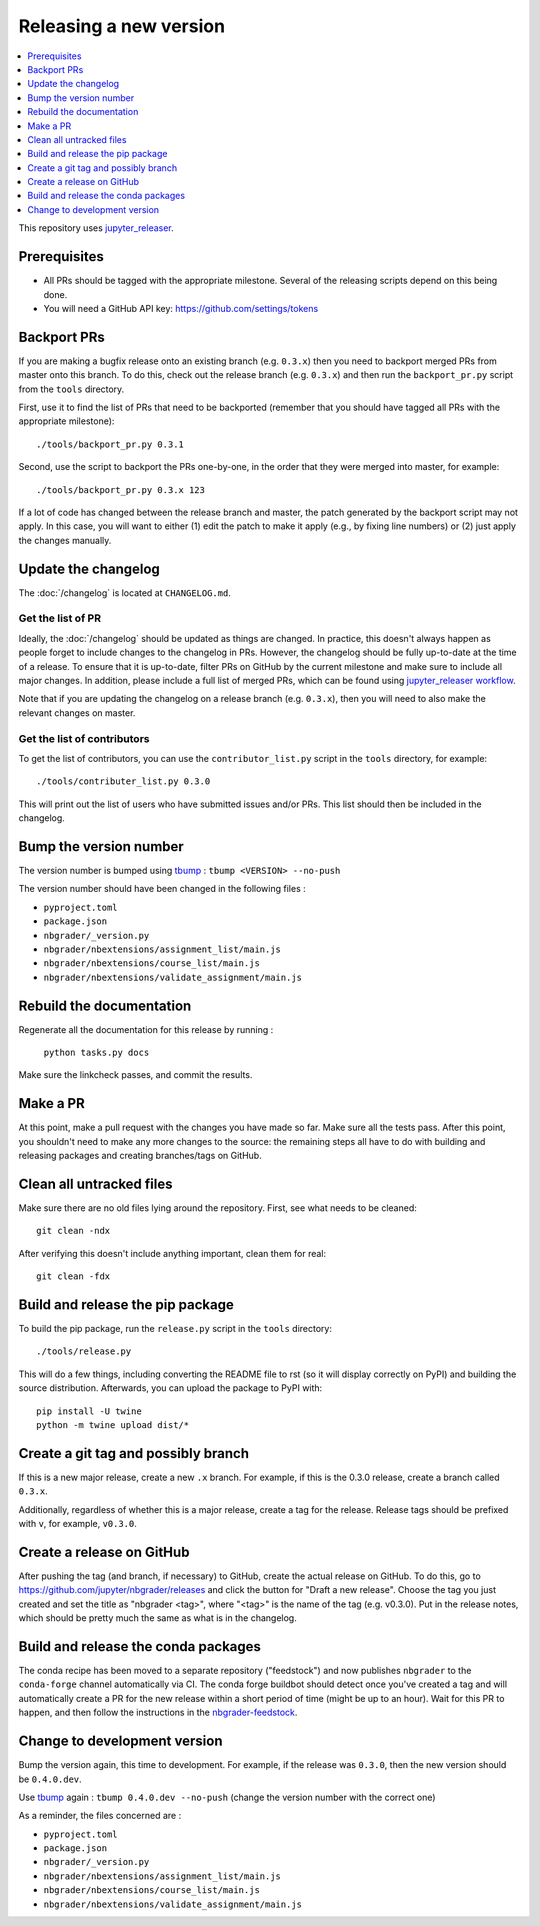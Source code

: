 Releasing a new version
=======================

.. contents::
    :local:
    :depth: 1

This repository uses `jupyter_releaser <https://jupyter-releaser.readthedocs.io/en/latest/>`_.

Prerequisites
-------------

- All PRs should be tagged with the appropriate milestone. Several of the
  releasing scripts depend on this being done.
- You will need a GitHub API key: https://github.com/settings/tokens

Backport PRs
------------

If you are making a bugfix release onto an existing branch (e.g. ``0.3.x``) then
you need to backport merged PRs from master onto this branch. To do this, check
out the release branch (e.g. ``0.3.x``) and then run the ``backport_pr.py`` script
from the ``tools`` directory.

First, use it to find the list of PRs that need to be backported (remember that
you should have tagged all PRs with the appropriate milestone)::

    ./tools/backport_pr.py 0.3.1

Second, use the script to backport the PRs one-by-one, in the order that they were
merged into master, for example::

    ./tools/backport_pr.py 0.3.x 123

If a lot of code has changed between the release branch and master, the patch
generated by the backport script may not apply. In this case, you will want to
either (1) edit the patch to make it apply (e.g., by fixing line numbers) or (2)
just apply the changes manually.

Update the changelog
--------------------

The :doc:`/changelog` is located at ``CHANGELOG.md``.

Get the list of PR
~~~~~~~~~~~~~~~~~~

Ideally, the :doc:`/changelog` should be updated as things are
changed. In practice, this doesn't always happen as people forget to include
changes to the changelog in PRs. However, the changelog should be fully
up-to-date at the time of a release. To ensure that it is up-to-date, filter
PRs on GitHub by the current milestone and make sure to include all major
changes. In addition, please include a full list of merged PRs, which can be
found using
`jupyter_releaser workflow <https://jupyter-releaser.readthedocs.io/en/latest/get_started/generate_changelog.html>`_.

Note that if you are updating the changelog on a release branch (e.g.
``0.3.x``), then you will need to also make the relevant changes on master.

Get the list of contributors
~~~~~~~~~~~~~~~~~~~~~~~~~~~~

To get the list of contributors, you can use the ``contributor_list.py`` script
in the ``tools`` directory, for example::

    ./tools/contributer_list.py 0.3.0

This will print out the list of users who have submitted issues and/or PRs.
This list should then be included in the changelog.

Bump the version number
-----------------------

The version number is bumped using `tbump <https://github.com/dmerejkowsky/tbump>`_ :
``tbump <VERSION> --no-push``

The version number should have been changed in the following files :

- ``pyproject.toml``
- ``package.json``
- ``nbgrader/_version.py``
- ``nbgrader/nbextensions/assignment_list/main.js``
- ``nbgrader/nbextensions/course_list/main.js``
- ``nbgrader/nbextensions/validate_assignment/main.js``

Rebuild the documentation
-------------------------

Regenerate all the documentation for this release by running :

    ``python tasks.py docs``

Make sure the linkcheck passes, and commit the results.

Make a PR
---------

At this point, make a pull request with the changes you have made so far. Make
sure all the tests pass. After this point, you shouldn't need to make any more
changes to the source: the remaining steps all have to do with building and
releasing packages and creating branches/tags on GitHub.

Clean all untracked files
-------------------------

Make sure there are no old files lying around the repository. First, see what
needs to be cleaned::

    git clean -ndx

After verifying this doesn't include anything important, clean them for real::

    git clean -fdx

Build and release the pip package
---------------------------------

To build the pip package, run the ``release.py`` script in the ``tools``
directory::

    ./tools/release.py

This will do a few things, including converting the README file to rst (so it
will display correctly on PyPI) and building the source distribution.
Afterwards, you can upload the package to PyPI with::

    pip install -U twine
    python -m twine upload dist/*

Create a git tag and possibly branch
------------------------------------

If this is a new major release, create a new ``.x`` branch. For example, if
this is the 0.3.0 release, create a branch called ``0.3.x``.

Additionally, regardless of whether this is a major release, create a tag for
the release. Release tags should be prefixed with ``v``, for example,
``v0.3.0``.

Create a release on GitHub
--------------------------

After pushing the tag (and branch, if necessary) to GitHub, create the actual
release on GitHub. To do this, go to
`https://github.com/jupyter/nbgrader/releases <https://github.com/jupyter/nbgrader/releases>`_
and click the button for "Draft a new release". Choose the tag you just created
and set the title as "nbgrader <tag>", where "<tag>" is the name of the tag
(e.g. v0.3.0). Put in the release notes, which should be pretty much the same
as what is in the changelog.

Build and release the conda packages
------------------------------------

The conda recipe has been moved to a separate repository ("feedstock") and now
publishes ``nbgrader`` to the ``conda-forge`` channel automatically via CI. The
conda forge buildbot should detect once you've created a tag and will
automatically create a PR for the new release within a short period of time
(might be up to an hour). Wait for this PR to happen, and then follow the
instructions in the `nbgrader-feedstock
<https://github.com/conda-forge/nbgrader-feedstock>`__.

Change to development version
-----------------------------

Bump the version again, this time to development. For example, if the release
was ``0.3.0``, then the new version should be ``0.4.0.dev``.

Use `tbump <https://github.com/dmerejkowsky/tbump>`_ again :
``tbump 0.4.0.dev --no-push`` (change the version number with the correct one)

As a reminder, the files concerned are :

- ``pyproject.toml``
- ``package.json``
- ``nbgrader/_version.py``
- ``nbgrader/nbextensions/assignment_list/main.js``
- ``nbgrader/nbextensions/course_list/main.js``
- ``nbgrader/nbextensions/validate_assignment/main.js``
